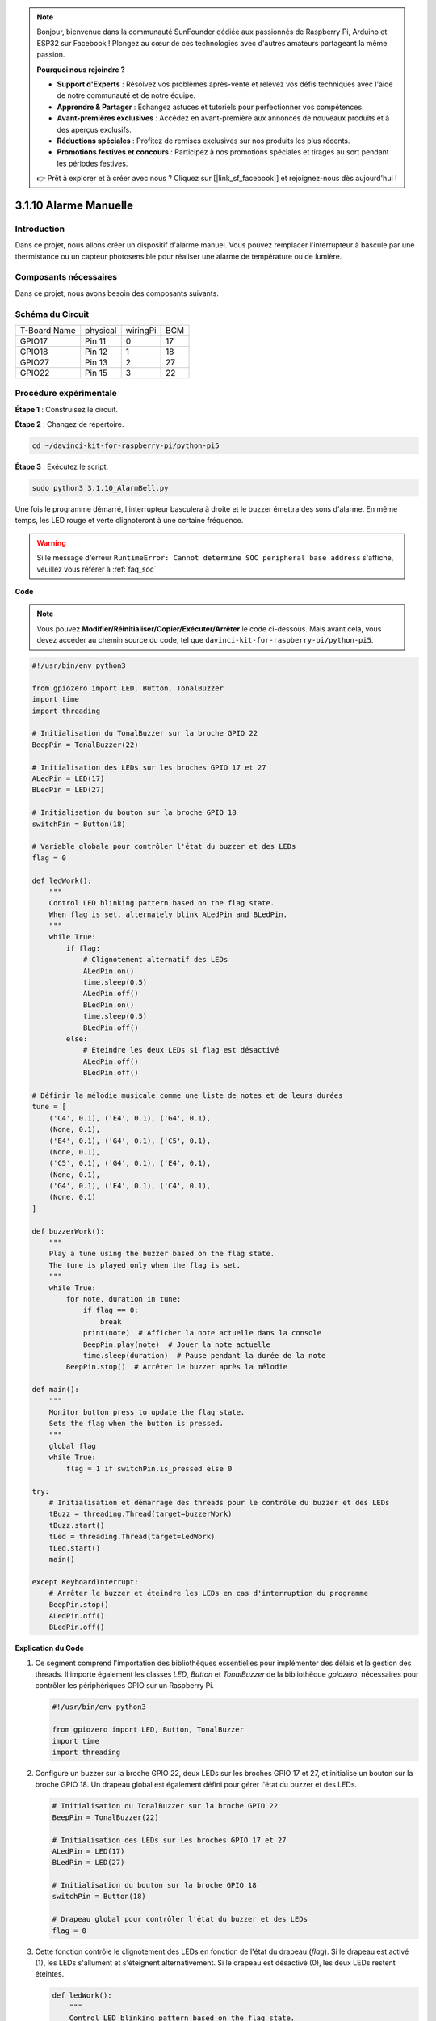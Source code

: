 .. note::

    Bonjour, bienvenue dans la communauté SunFounder dédiée aux passionnés de Raspberry Pi, Arduino et ESP32 sur Facebook ! Plongez au cœur de ces technologies avec d'autres amateurs partageant la même passion.

    **Pourquoi nous rejoindre ?**

    - **Support d'Experts** : Résolvez vos problèmes après-vente et relevez vos défis techniques avec l'aide de notre communauté et de notre équipe.
    - **Apprendre & Partager** : Échangez astuces et tutoriels pour perfectionner vos compétences.
    - **Avant-premières exclusives** : Accédez en avant-première aux annonces de nouveaux produits et à des aperçus exclusifs.
    - **Réductions spéciales** : Profitez de remises exclusives sur nos produits les plus récents.
    - **Promotions festives et concours** : Participez à nos promotions spéciales et tirages au sort pendant les périodes festives.

    👉 Prêt à explorer et à créer avec nous ? Cliquez sur [|link_sf_facebook|] et rejoignez-nous dès aujourd'hui !

.. _py_pi5_bell:

3.1.10 Alarme Manuelle
=========================

Introduction
------------------

Dans ce projet, nous allons créer un dispositif d'alarme manuel. Vous pouvez remplacer 
l'interrupteur à bascule par une thermistance ou un capteur photosensible pour réaliser 
une alarme de température ou de lumière.

Composants nécessaires
------------------------------

Dans ce projet, nous avons besoin des composants suivants.

.. image:: ../python_pi5/img/4.1.15_alarm_bell_list.png
    :width: 800
    :align: center

.. Il est certainement plus pratique d'acheter un kit complet, voici le lien :

.. .. list-table::
..     :widths: 20 20 20
..     :header-rows: 1

..     *   - Nom	
..         - COMPOSANTS DANS CE KIT
..         - LIEN
..     *   - Kit Raphael
..         - 337
..         - |link_Raphael_kit|

.. Vous pouvez également les acheter séparément via les liens ci-dessous.

.. .. list-table::
..     :widths: 30 20
..     :header-rows: 1

..     *   - INTRODUCTION DES COMPOSANTS
..         - LIEN D'ACHAT

..     *   - :ref:`gpio_extension_board`
..         - |link_gpio_board_buy|
..     *   - :ref:`breadboard`
..         - |link_breadboard_buy|
..     *   - :ref:`wires`
..         - |link_wires_buy|
..     *   - :ref:`resistor`
..         - |link_resistor_buy|
..     *   - :ref:`led`
..         - |link_led_buy|
..     *   - :ref:`Buzzer`
..         - |link_passive_buzzer_buy|
..     *   - :ref:`slide_switch`
..         - |link_slide_switch_buy|
..     *   - :ref:`transistor`
..         - |link_transistor_buy|
..     *   - :ref:`capacitor`
..         - |link_capacitor_buy|

Schéma du Circuit
-------------------------

============ ======== ======== ===
T-Board Name physical wiringPi BCM
GPIO17       Pin 11   0        17
GPIO18       Pin 12   1        18
GPIO27       Pin 13   2        27
GPIO22       Pin 15   3        22
============ ======== ======== ===

.. image:: ../python_pi5/img/4.1.15_alarm_bell_schematic.png
    :width: 600
    :align: center

Procédure expérimentale
-----------------------------

**Étape 1** : Construisez le circuit.

.. image:: ../python_pi5/img/4.1.15_alarm_bell_circuit.png

**Étape 2** : Changez de répertoire.

.. raw:: html

   <run></run>

.. code-block::

    cd ~/davinci-kit-for-raspberry-pi/python-pi5

**Étape 3** : Exécutez le script.

.. raw:: html

   <run></run>

.. code-block::

    sudo python3 3.1.10_AlarmBell.py

Une fois le programme démarré, l'interrupteur basculera à droite et le 
buzzer émettra des sons d'alarme. En même temps, les LED rouge et verte 
clignoteront à une certaine fréquence.

.. warning::

    Si le message d'erreur ``RuntimeError: Cannot determine SOC peripheral base address`` s'affiche, veuillez vous référer à :ref:`faq_soc`

**Code**

.. note::
    Vous pouvez **Modifier/Réinitialiser/Copier/Exécuter/Arrêter** le code ci-dessous. Mais avant cela, vous devez accéder au chemin source du code, tel que ``davinci-kit-for-raspberry-pi/python-pi5``.

.. raw:: html

    <run></run>

.. code-block:: python

    #!/usr/bin/env python3

    from gpiozero import LED, Button, TonalBuzzer
    import time
    import threading

    # Initialisation du TonalBuzzer sur la broche GPIO 22
    BeepPin = TonalBuzzer(22)

    # Initialisation des LEDs sur les broches GPIO 17 et 27
    ALedPin = LED(17)
    BLedPin = LED(27)

    # Initialisation du bouton sur la broche GPIO 18
    switchPin = Button(18)

    # Variable globale pour contrôler l'état du buzzer et des LEDs
    flag = 0

    def ledWork():
        """
        Control LED blinking pattern based on the flag state.
        When flag is set, alternately blink ALedPin and BLedPin.
        """
        while True:
            if flag:
                # Clignotement alternatif des LEDs
                ALedPin.on()
                time.sleep(0.5)
                ALedPin.off()
                BLedPin.on()
                time.sleep(0.5)
                BLedPin.off()
            else:
                # Éteindre les deux LEDs si flag est désactivé
                ALedPin.off()
                BLedPin.off()

    # Définir la mélodie musicale comme une liste de notes et de leurs durées
    tune = [
        ('C4', 0.1), ('E4', 0.1), ('G4', 0.1), 
        (None, 0.1), 
        ('E4', 0.1), ('G4', 0.1), ('C5', 0.1), 
        (None, 0.1), 
        ('C5', 0.1), ('G4', 0.1), ('E4', 0.1), 
        (None, 0.1), 
        ('G4', 0.1), ('E4', 0.1), ('C4', 0.1), 
        (None, 0.1)
    ]

    def buzzerWork():
        """
        Play a tune using the buzzer based on the flag state.
        The tune is played only when the flag is set.
        """
        while True:
            for note, duration in tune:
                if flag == 0:
                    break
                print(note)  # Afficher la note actuelle dans la console
                BeepPin.play(note)  # Jouer la note actuelle
                time.sleep(duration)  # Pause pendant la durée de la note
            BeepPin.stop()  # Arrêter le buzzer après la mélodie

    def main():
        """
        Monitor button press to update the flag state.
        Sets the flag when the button is pressed.
        """
        global flag
        while True:
            flag = 1 if switchPin.is_pressed else 0

    try:
        # Initialisation et démarrage des threads pour le contrôle du buzzer et des LEDs
        tBuzz = threading.Thread(target=buzzerWork)
        tBuzz.start()
        tLed = threading.Thread(target=ledWork)
        tLed.start()
        main()

    except KeyboardInterrupt:
        # Arrêter le buzzer et éteindre les LEDs en cas d'interruption du programme
        BeepPin.stop()
        ALedPin.off()    
        BLedPin.off()

        
**Explication du Code**

#. Ce segment comprend l'importation des bibliothèques essentielles pour implémenter des délais et la gestion des threads. Il importe également les classes `LED`, `Button` et `TonalBuzzer` de la bibliothèque `gpiozero`, nécessaires pour contrôler les périphériques GPIO sur un Raspberry Pi.

   .. code-block:: python

       #!/usr/bin/env python3

       from gpiozero import LED, Button, TonalBuzzer
       import time
       import threading

#. Configure un buzzer sur la broche GPIO 22, deux LEDs sur les broches GPIO 17 et 27, et initialise un bouton sur la broche GPIO 18. Un drapeau global est également défini pour gérer l'état du buzzer et des LEDs.

   .. code-block:: python

       # Initialisation du TonalBuzzer sur la broche GPIO 22
       BeepPin = TonalBuzzer(22)

       # Initialisation des LEDs sur les broches GPIO 17 et 27
       ALedPin = LED(17)
       BLedPin = LED(27)

       # Initialisation du bouton sur la broche GPIO 18
       switchPin = Button(18)

       # Drapeau global pour contrôler l'état du buzzer et des LEDs
       flag = 0

#. Cette fonction contrôle le clignotement des LEDs en fonction de l'état du drapeau (`flag`). Si le drapeau est activé (1), les LEDs s'allument et s'éteignent alternativement. Si le drapeau est désactivé (0), les deux LEDs restent éteintes.

   .. code-block:: python

       def ledWork():
           """
           Control LED blinking pattern based on the flag state.
           When flag is set, alternately blink ALedPin and BLedPin.
           """
           while True:
               if flag:
                   # Clignotement alternatif des LEDs
                   ALedPin.on()
                   time.sleep(0.5)
                   ALedPin.off()
                   BLedPin.on()
                   time.sleep(0.5)
                   BLedPin.off()
               else:
                   # Éteindre les deux LEDs si le drapeau est désactivé
                   ALedPin.off()
                   BLedPin.off()

#. La mélodie est définie comme une séquence de notes (fréquence) et de durées (secondes).

   .. code-block:: python

       # Définir la mélodie musicale comme une liste de notes et de leurs durées
       tune = [
           ('C4', 0.1), ('E4', 0.1), ('G4', 0.1), 
           (None, 0.1), 
           ('E4', 0.1), ('G4', 0.1), ('C5', 0.1), 
           (None, 0.1), 
           ('C5', 0.1), ('G4', 0.1), ('E4', 0.1), 
           (None, 0.1), 
           ('G4', 0.1), ('E4', 0.1), ('C4', 0.1), 
           (None, 0.1)
       ]

#. Joue une mélodie prédéfinie lorsque le drapeau est activé. La mélodie s'arrête si le drapeau est désactivé en cours de lecture.

   .. code-block:: python

       def buzzerWork():
           """
           Play a tune using the buzzer based on the flag state.
           The tune is played only when the flag is set.
           """
           while True:
               for note, duration in tune:
                   if flag == 0:
                       break
                   print(note)  # Affiche la note actuelle dans la console
                   BeepPin.play(note)  # Joue la note actuelle
                   time.sleep(duration)  # Pause pendant la durée de la note
               BeepPin.stop()  # Arrête le buzzer après la mélodie

#. Vérifie en continu l'état du bouton pour activer ou désactiver le drapeau.

   .. code-block:: python

       def main():
           """
           Monitor button press to update the flag state.
           Sets the flag when the button is pressed.
           """
           global flag
           while True:
               flag = 1 if switchPin.is_pressed else 0

#. Les threads pour les fonctions `buzzerWork` et `ledWork` sont démarrés, leur permettant de s'exécuter simultanément avec la fonction principale.

   .. code-block:: python

       try:
           # Initialiser et démarrer les threads pour le contrôle du buzzer et des LEDs
           tBuzz = threading.Thread(target=buzzerWork)
           tBuzz.start()
           tLed = threading.Thread(target=ledWork)
           tLed.start()
           main()

#. Arrête le buzzer et éteint les LEDs en cas d'interruption du programme, garantissant une sortie propre.

   .. code-block:: python

       except KeyboardInterrupt:
           # Arrêter le buzzer et éteindre les LEDs en cas d'interruption du programme
           BeepPin.stop()
           ALedPin.off()    
           BLedPin.off()